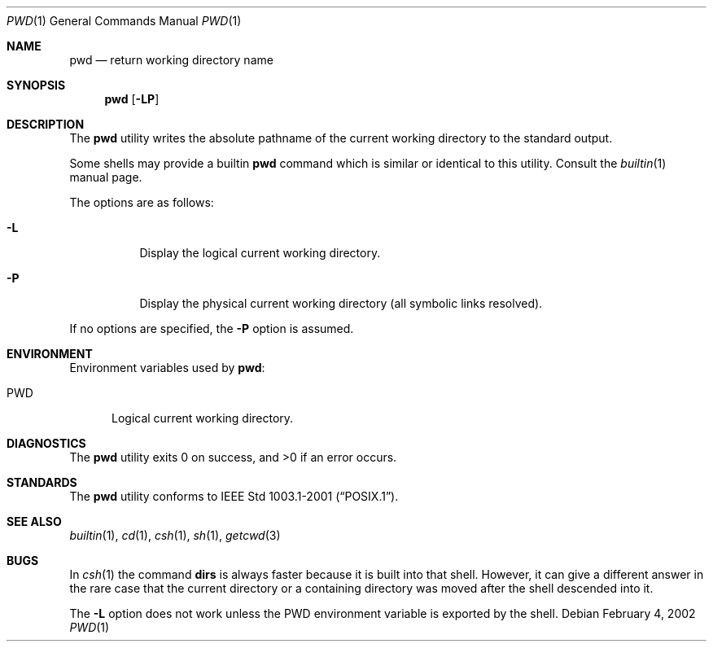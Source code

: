 .\" Copyright (c) 1990, 1993
.\"	The Regents of the University of California.  All rights reserved.
.\"
.\" This code is derived from software contributed to Berkeley by
.\" the Institute of Electrical and Electronics Engineers, Inc.
.\"
.\" Redistribution and use in source and binary forms, with or without
.\" modification, are permitted provided that the following conditions
.\" are met:
.\" 1. Redistributions of source code must retain the above copyright
.\"    notice, this list of conditions and the following disclaimer.
.\" 2. Redistributions in binary form must reproduce the above copyright
.\"    notice, this list of conditions and the following disclaimer in the
.\"    documentation and/or other materials provided with the distribution.
.\" 3. All advertising materials mentioning features or use of this software
.\"    must display the following acknowledgement:
.\"	This product includes software developed by the University of
.\"	California, Berkeley and its contributors.
.\" 4. Neither the name of the University nor the names of its contributors
.\"    may be used to endorse or promote products derived from this software
.\"    without specific prior written permission.
.\"
.\" THIS SOFTWARE IS PROVIDED BY THE REGENTS AND CONTRIBUTORS ``AS IS'' AND
.\" ANY EXPRESS OR IMPLIED WARRANTIES, INCLUDING, BUT NOT LIMITED TO, THE
.\" IMPLIED WARRANTIES OF MERCHANTABILITY AND FITNESS FOR A PARTICULAR PURPOSE
.\" ARE DISCLAIMED.  IN NO EVENT SHALL THE REGENTS OR CONTRIBUTORS BE LIABLE
.\" FOR ANY DIRECT, INDIRECT, INCIDENTAL, SPECIAL, EXEMPLARY, OR CONSEQUENTIAL
.\" DAMAGES (INCLUDING, BUT NOT LIMITED TO, PROCUREMENT OF SUBSTITUTE GOODS
.\" OR SERVICES; LOSS OF USE, DATA, OR PROFITS; OR BUSINESS INTERRUPTION)
.\" HOWEVER CAUSED AND ON ANY THEORY OF LIABILITY, WHETHER IN CONTRACT, STRICT
.\" LIABILITY, OR TORT (INCLUDING NEGLIGENCE OR OTHERWISE) ARISING IN ANY WAY
.\" OUT OF THE USE OF THIS SOFTWARE, EVEN IF ADVISED OF THE POSSIBILITY OF
.\" SUCH DAMAGE.
.\"
.\"     @(#)pwd.1	8.2 (Berkeley) 4/28/95
.\" $FreeBSD: src/bin/pwd/pwd.1,v 1.20 2002/05/18 13:52:07 tjr Exp $
.\"
.Dd February 4, 2002
.Dt PWD 1
.Os
.Sh NAME
.Nm pwd
.Nd return working directory name
.Sh SYNOPSIS
.Nm
.Op Fl LP
.Sh DESCRIPTION
The
.Nm
utility writes the absolute pathname of the current working directory to
the standard output.
.Pp
Some shells may provide a builtin
.Nm
command which is similar or identical to this utility.
Consult the
.Xr builtin 1
manual page.
.Pp
The options are as follows:
.Bl -tag -width indent
.It Fl L
Display the logical current working directory.
.It Fl P
Display the physical current working directory (all symbolic links resolved).
.El
.Pp
If no options are specified, the
.Fl P
option is assumed.
.Sh ENVIRONMENT
Environment variables used by
.Nm :
.Bl -tag -width ".Ev PWD"
.It Ev PWD
Logical current working directory.
.El
.Sh DIAGNOSTICS
.Ex -std
.Sh STANDARDS
The
.Nm
utility conforms to
.St -p1003.1-2001 .
.Sh SEE ALSO
.Xr builtin 1 ,
.Xr cd 1 ,
.Xr csh 1 ,
.Xr sh 1 ,
.Xr getcwd 3
.Sh BUGS
In
.Xr csh  1
the command
.Ic dirs
is always faster because it is built into that shell.
However, it can give a different answer in the rare case
that the current directory or a containing directory was moved after
the shell descended into it.
.Pp
The
.Fl L
option does not work unless the
.Ev PWD
environment variable is exported by the shell.
